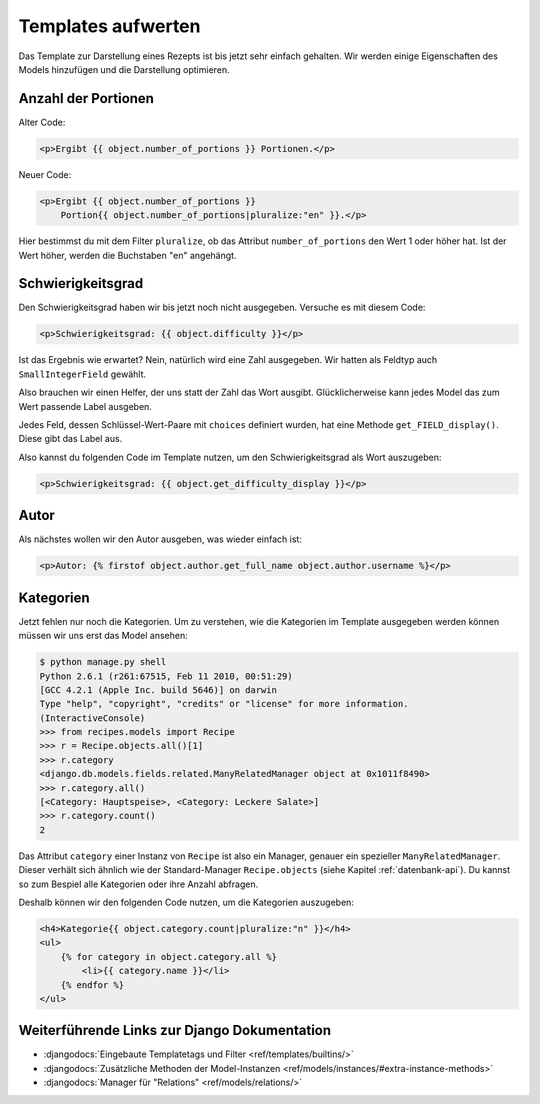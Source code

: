 Templates aufwerten
*******************

Das Template zur Darstellung eines Rezepts ist bis jetzt sehr einfach
gehalten. Wir werden einige Eigenschaften des Models hinzufügen und die
Darstellung optimieren.

Anzahl der Portionen
====================

Alter Code:

..  code-block:: html+django

    <p>Ergibt {{ object.number_of_portions }} Portionen.</p>

Neuer Code:

..  code-block:: html+django

    <p>Ergibt {{ object.number_of_portions }} 
        Portion{{ object.number_of_portions|pluralize:"en" }}.</p>

Hier bestimmst du mit dem Filter ``pluralize``, ob das Attribut
``number_of_portions`` den Wert 1 oder höher hat. Ist der Wert höher, werden
die Buchstaben "en" angehängt.

Schwierigkeitsgrad
==================

Den Schwierigkeitsgrad haben wir bis jetzt noch nicht ausgegeben. Versuche es
mit diesem Code:

..  code-block:: html+django

    <p>Schwierigkeitsgrad: {{ object.difficulty }}</p>

Ist das Ergebnis wie erwartet? Nein, natürlich wird eine Zahl ausgegeben. Wir
hatten als Feldtyp auch ``SmallIntegerField`` gewählt.

Also brauchen wir einen Helfer, der uns statt der Zahl das Wort ausgibt.
Glücklicherweise kann jedes Model das zum Wert passende Label ausgeben.

Jedes Feld, dessen Schlüssel-Wert-Paare mit ``choices`` definiert wurden, hat
eine Methode ``get_FIELD_display()``. Diese gibt das Label aus.

Also kannst du folgenden Code im Template nutzen, um den Schwierigkeitsgrad
als Wort auszugeben:

..  code-block:: html+django

    <p>Schwierigkeitsgrad: {{ object.get_difficulty_display }}</p>

Autor
=====

Als nächstes wollen wir den Autor ausgeben, was wieder einfach ist:

..  code-block:: html+django

    <p>Autor: {% firstof object.author.get_full_name object.author.username %}</p>

Kategorien
==========

Jetzt fehlen nur noch die Kategorien. Um zu verstehen, wie die Kategorien im
Template ausgegeben werden können müssen wir uns erst das Model ansehen:

..  code-block:: pycon

    $ python manage.py shell
    Python 2.6.1 (r261:67515, Feb 11 2010, 00:51:29) 
    [GCC 4.2.1 (Apple Inc. build 5646)] on darwin
    Type "help", "copyright", "credits" or "license" for more information.
    (InteractiveConsole)
    >>> from recipes.models import Recipe
    >>> r = Recipe.objects.all()[1]
    >>> r.category
    <django.db.models.fields.related.ManyRelatedManager object at 0x1011f8490>
    >>> r.category.all()
    [<Category: Hauptspeise>, <Category: Leckere Salate>]
    >>> r.category.count()
    2

Das Attribut ``category`` einer Instanz von ``Recipe`` ist also ein Manager,
genauer ein spezieller ``ManyRelatedManager``. Dieser verhält sich ähnlich wie
der Standard-Manager ``Recipe.objects`` (siehe Kapitel :ref:`datenbank-api`).
Du kannst so zum Bespiel alle Kategorien oder ihre Anzahl abfragen.

Deshalb können wir den folgenden Code nutzen, um die Kategorien auszugeben:

..  code-block:: html+django

    <h4>Kategorie{{ object.category.count|pluralize:"n" }}</h4>
    <ul>
        {% for category in object.category.all %}
            <li>{{ category.name }}</li>
        {% endfor %}
    </ul>

Weiterführende Links zur Django Dokumentation
=============================================

* :djangodocs:`Eingebaute Templatetags und Filter <ref/templates/builtins/>`
* :djangodocs:`Zusätzliche Methoden der Model-Instanzen <ref/models/instances/#extra-instance-methods>`
* :djangodocs:`Manager für "Relations" <ref/models/relations/>`
